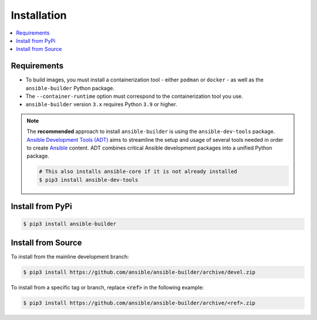 .. _builder_installation:

Installation
============

.. contents::
   :local:

Requirements
************

- To build images, you must install a containerization tool - either ``podman`` or ``docker`` - as well as the ``ansible-builder`` Python package.
- The ``--container-runtime`` option must correspond to the containerization tool you use.
- ``ansible-builder`` version ``3.x`` requires Python ``3.9`` or higher.

.. note::

   The **recommended** approach to install ``ansible-builder`` is using the
   ``ansible-dev-tools`` package.
   `Ansible Development Tools (ADT) <https://ansible.readthedocs.io/projects/dev-tools/>`_
   aims to streamline the setup and usage of several tools needed in order to
   create `Ansible <https://www.ansible.com>`_ content. ADT combines critical Ansible
   development packages into a unified Python package.

   .. code-block:: shell

      # This also installs ansible-core if it is not already installed
      $ pip3 install ansible-dev-tools

Install from PyPi
*****************

.. code-block:: shell

   $ pip3 install ansible-builder


Install from Source
*******************

To install from the mainline development branch:

.. code-block:: shell

   $ pip3 install https://github.com/ansible/ansible-builder/archive/devel.zip

To install from a specific tag or branch, replace :code:`<ref>` in the following example:

.. code-block:: shell

   $ pip3 install https://github.com/ansible/ansible-builder/archive/<ref>.zip
